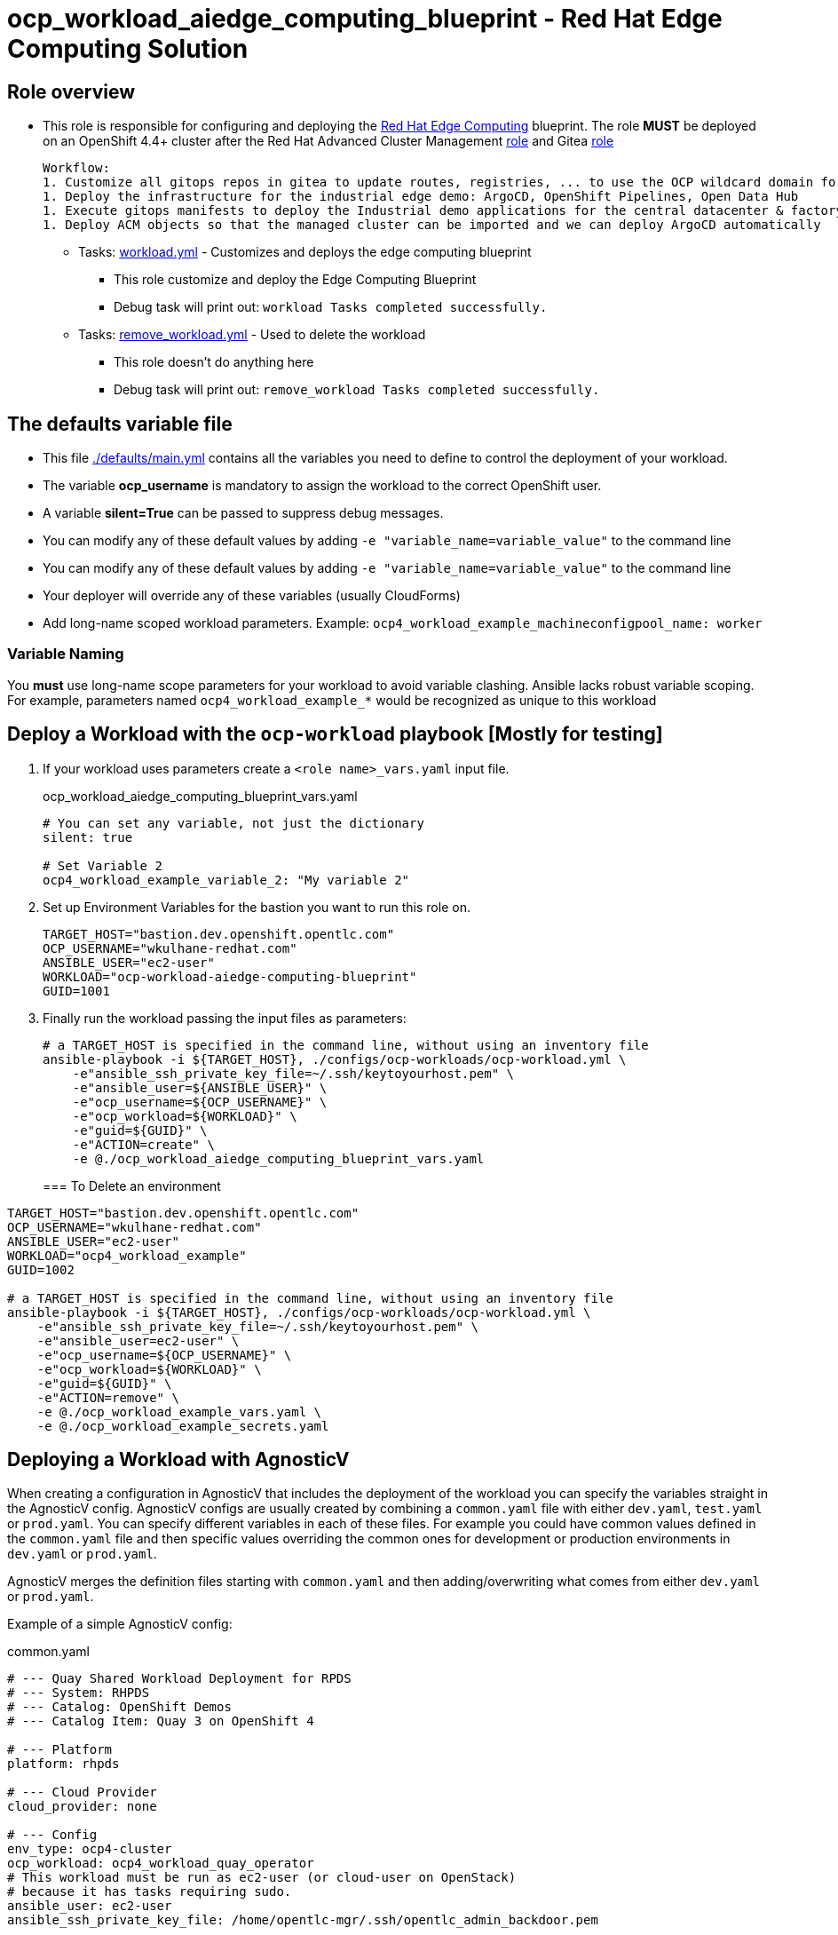 = ocp_workload_aiedge_computing_blueprint - Red Hat Edge Computing Solution

== Role overview

* This role is responsible for configuring and deploying the link:https://github.com/redhat-edge-computing[Red Hat Edge Computing] blueprint.
  The role **MUST** be deployed on an OpenShift 4.4+ cluster after the Red Hat Advanced Cluster Management link:../.././ansible/roles_ocp_workloads/ocp4_workload_rhacm[role] and Gitea link:../../ansible/roles_ocp_workloads/ocp4_workload_gitea_operator/readme.adoc[role]

  Workflow:
  1. Customize all gitops repos in gitea to update routes, registries, ... to use the OCP wildcard domain for this server
  1. Deploy the infrastructure for the industrial edge demo: ArgoCD, OpenShift Pipelines, Open Data Hub
  1. Execute gitops manifests to deploy the Industrial demo applications for the central datacenter & factory datacenter using ACM and ArgoCD
  1. Deploy ACM objects so that the managed cluster can be imported and we can deploy ArgoCD automatically

** Tasks: link:./tasks/workload.yml[workload.yml] - Customizes and deploys the edge computing blueprint
*** This role customize and deploy the Edge Computing Blueprint
*** Debug task will print out: `workload Tasks completed successfully.`

** Tasks: link:./tasks/remove_workload.yml[remove_workload.yml] - Used to delete the workload
*** This role doesn't do anything here
*** Debug task will print out: `remove_workload Tasks completed successfully.`

== The defaults variable file

* This file link:./defaults/main.yml[./defaults/main.yml] contains all the variables you need to define to control the deployment of your workload.
* The variable *ocp_username* is mandatory to assign the workload to the correct OpenShift user.
* A variable *silent=True* can be passed to suppress debug messages.
* You can modify any of these default values by adding `-e "variable_name=variable_value"` to the command line
* You can modify any of these default values by adding `-e "variable_name=variable_value"` to the command line
* Your deployer will override any of these variables (usually CloudForms)
* Add long-name scoped workload parameters. Example: `ocp4_workload_example_machineconfigpool_name: worker`

=== Variable Naming

You *must* use long-name scope parameters for your workload to avoid variable clashing.
Ansible lacks robust variable scoping.
For example, parameters named `ocp4_workload_example_*` would be recognized as unique to this workload

== Deploy a Workload with the `ocp-workload` playbook [Mostly for testing]

. If your workload uses parameters create a `<role name>_vars.yaml` input file.
+
.ocp_workload_aiedge_computing_blueprint_vars.yaml
[source,yaml]
----
# You can set any variable, not just the dictionary
silent: true

# Set Variable 2
ocp4_workload_example_variable_2: "My variable 2"
----

. Set up Environment Variables for the bastion you want to run this role on.
+
[source,yaml]
----
TARGET_HOST="bastion.dev.openshift.opentlc.com"
OCP_USERNAME="wkulhane-redhat.com"
ANSIBLE_USER="ec2-user"
WORKLOAD="ocp-workload-aiedge-computing-blueprint"
GUID=1001
----

. Finally run the workload passing the input files as parameters:
+
[source,sh]
----
# a TARGET_HOST is specified in the command line, without using an inventory file
ansible-playbook -i ${TARGET_HOST}, ./configs/ocp-workloads/ocp-workload.yml \
    -e"ansible_ssh_private_key_file=~/.ssh/keytoyourhost.pem" \
    -e"ansible_user=${ANSIBLE_USER}" \
    -e"ocp_username=${OCP_USERNAME}" \
    -e"ocp_workload=${WORKLOAD}" \
    -e"guid=${GUID}" \
    -e"ACTION=create" \
    -e @./ocp_workload_aiedge_computing_blueprint_vars.yaml
----
+

=== To Delete an environment

----
TARGET_HOST="bastion.dev.openshift.opentlc.com"
OCP_USERNAME="wkulhane-redhat.com"
ANSIBLE_USER="ec2-user"
WORKLOAD="ocp4_workload_example"
GUID=1002

# a TARGET_HOST is specified in the command line, without using an inventory file
ansible-playbook -i ${TARGET_HOST}, ./configs/ocp-workloads/ocp-workload.yml \
    -e"ansible_ssh_private_key_file=~/.ssh/keytoyourhost.pem" \
    -e"ansible_user=ec2-user" \
    -e"ocp_username=${OCP_USERNAME}" \
    -e"ocp_workload=${WORKLOAD}" \
    -e"guid=${GUID}" \
    -e"ACTION=remove" \
    -e @./ocp_workload_example_vars.yaml \
    -e @./ocp_workload_example_secrets.yaml
----

== Deploying a Workload with AgnosticV

When creating a configuration in AgnosticV that includes the deployment of the workload you can specify the variables straight in the AgnosticV config.
AgnosticV configs are usually created by combining a `common.yaml` file with either `dev.yaml`, `test.yaml` or `prod.yaml`.
You can specify different variables in each of these files.
For example you could have common values defined in the `common.yaml` file and then specific values overriding the common ones for development or production environments in `dev.yaml` or `prod.yaml`.

AgnosticV merges the definition files starting with `common.yaml` and then adding/overwriting what comes from either `dev.yaml` or `prod.yaml`.

Example of a simple AgnosticV config:

.common.yaml
[source,yaml]
----
# --- Quay Shared Workload Deployment for RPDS
# --- System: RHPDS
# --- Catalog: OpenShift Demos
# --- Catalog Item: Quay 3 on OpenShift 4

# --- Platform
platform: rhpds

# --- Cloud Provider
cloud_provider: none

# --- Config
env_type: ocp4-cluster
ocp_workload: ocp4_workload_quay_operator
# This workload must be run as ec2-user (or cloud-user on OpenStack)
# because it has tasks requiring sudo.
ansible_user: ec2-user
ansible_ssh_private_key_file: /home/opentlc-mgr/.ssh/opentlc_admin_backdoor.pem

# --- Ensure the workload prints the correct statements for CloudForms to realize it finished
workload_shared_deployment: true

# --- Workload Configuration
ocp4_workload_quay_operator_project: "quay-{{ guid }}"

# --- AgnosticV Meta variables
agnosticv_meta:
  params_to_variables:
    user: ocp_username
  secrets:
  # This secret file holds the token to pull the Quay image
  - ocp4_workload_quay_secrets
----

.dev.yaml
[source,yaml]
----
purpose: development

# --- Use specific variable values for Development
target_host: bastion.dev4.openshift.opentlc.com

# --- Workload Configuration Overrides
# Deploy Quay v3.2.0 in dev for testing purposes
ocp4_workload_quay_operator_quay_image_tag:  "v3.2.0"
ocp4_workload_quay_operator_clair_image_tag: "v3.2.0"
----

.prod.yaml
[source,yaml]
----
---
purpose: production

# --- Use specific variable values for Production
target_host: bastion.rhpds.openshift.opentlc.com

# --- Workload Configuration Overrides
# Deploy Quay v3.1.3 in prod for production purposes
ocp4_workload_quay_operator_quay_image_tag:  "v3.1.3"
ocp4_workload_quay_operator_clair_image_tag: "v3.1.3"

# --- AgnosticV Meta variables
agnosticv_meta:
  agnosticd_git_tag_prefix: ocp4-workload-quay-rhpds-prod
----
